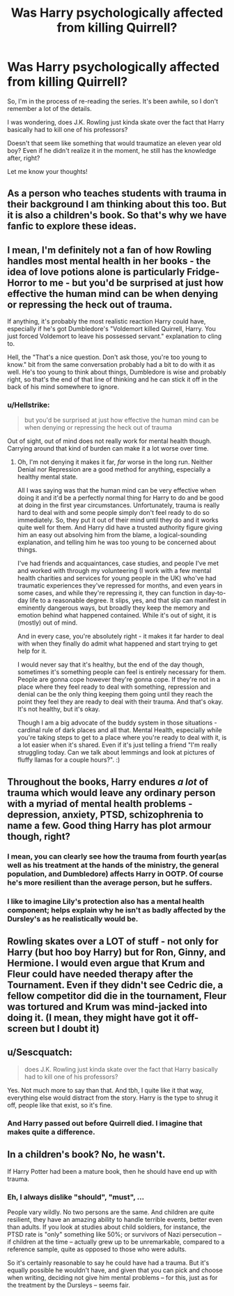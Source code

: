 #+TITLE: Was Harry psychologically affected from killing Quirrell?

* Was Harry psychologically affected from killing Quirrell?
:PROPERTIES:
:Author: Kxsa
:Score: 8
:DateUnix: 1596360323.0
:DateShort: 2020-Aug-02
:FlairText: Discussion
:END:
So, I'm in the process of re-reading the series. It's been awhile, so I don't remember a lot of the details.

I was wondering, does J.K. Rowling just kinda skate over the fact that Harry basically had to kill one of his professors?

Doesn't that seem like something that would traumatize an eleven year old boy? Even if he didn't realize it in the moment, he still has the knowledge after, right?

Let me know your thoughts!


** As a person who teaches students with trauma in their background I am thinking about this too. But it is also a children's book. So that's why we have fanfic to explore these ideas.
:PROPERTIES:
:Author: IamProudofthefish
:Score: 17
:DateUnix: 1596364570.0
:DateShort: 2020-Aug-02
:END:


** I mean, I'm definitely not a fan of how Rowling handles most mental health in her books - the idea of love potions alone is particularly Fridge-Horror to me - but you'd be surprised at just how effective the human mind can be when denying or repressing the heck out of trauma.

If anything, it's probably the most realistic reaction Harry could have, especially if he's got Dumbledore's "Voldemort killed Quirrell, Harry. You just forced Voldemort to leave his possessed servant." explanation to cling to.

Hell, the "That's a nice question. Don't ask those, you're too young to know." bit from the same conversation probably had a bit to do with it as well. He's too young to think about things, Dumbledore is wise and probably right, so that's the end of that line of thinking and he can stick it off in the back of his mind somewhere to ignore.
:PROPERTIES:
:Author: Avalon1632
:Score: 14
:DateUnix: 1596367032.0
:DateShort: 2020-Aug-02
:END:

*** u/Hellstrike:
#+begin_quote
  but you'd be surprised at just how effective the human mind can be when denying or repressing the heck out of trauma
#+end_quote

Out of sight, out of mind does not really work for mental health though. Carrying around that kind of burden can make it a lot worse over time.
:PROPERTIES:
:Author: Hellstrike
:Score: 6
:DateUnix: 1596394270.0
:DateShort: 2020-Aug-02
:END:

**** Oh, I'm not denying it makes it far, /far/ worse in the long run. Neither Denial nor Repression are a good method for anything, especially a healthy mental state.

All I was saying was that the human mind can be very effective when doing it and it'd be a perfectly normal thing for Harry to do and be good at doing in the first year circumstances. Unfortunately, trauma is really hard to deal with and some people simply don't feel ready to do so immediately. So, they put it out of their mind until they do and it works quite well for them. And Harry did have a trusted authority figure giving him an easy out absolving him from the blame, a logical-sounding explanation, and telling him he was too young to be concerned about things.

I've had friends and acquaintances, case studies, and people I've met and worked with through my volunteering (I work with a few mental health charities and services for young people in the UK) who've had traumatic experiences they've repressed for months, and even years in some cases, and while they're repressing it, they can function in day-to-day life to a reasonable degree. It slips, yes, and that slip can manifest in eminently dangerous ways, but broadly they keep the memory and emotion behind what happened contained. While it's out of sight, it is (mostly) out of mind.

And in every case, you're absolutely right - it makes it far harder to deal with when they finally do admit what happened and start trying to get help for it.

I would never say that it's healthy, but the end of the day though, sometimes it's something people can feel is entirely necessary for them. People are gonna cope however they're gonna cope. If they're not in a place where they feel ready to deal with something, repression and denial can be the only thing keeping them going until they reach the point they feel they are ready to deal with their trauma. And that's okay. It's not healthy, but it's okay.

Though I am a big advocate of the buddy system in those situations - cardinal rule of dark places and all that. Mental Health, especially while you're taking steps to get to a place where you're ready to deal with it, is a lot easier when it's shared. Even if it's just telling a friend "I'm really struggling today. Can we talk about lemmings and look at pictures of fluffy llamas for a couple hours?". :)
:PROPERTIES:
:Author: Avalon1632
:Score: 3
:DateUnix: 1596396012.0
:DateShort: 2020-Aug-02
:END:


** Throughout the books, Harry endures */a lot/* of trauma which would leave any ordinary person with a myriad of mental health problems - depression, anxiety, PTSD, schizophrenia to name a few. Good thing Harry has plot armour though, right?
:PROPERTIES:
:Author: TheVisceralCanvas
:Score: 11
:DateUnix: 1596361436.0
:DateShort: 2020-Aug-02
:END:

*** I mean, you can clearly see how the trauma from fourth year(as well as his treatment at the hands of the ministry, the general population, and Dumbledore) affects Harry in OOTP. Of course he's more resilient than the average person, but he suffers.
:PROPERTIES:
:Author: solidariteten
:Score: 5
:DateUnix: 1596378499.0
:DateShort: 2020-Aug-02
:END:


*** I like to imagine Lily's protection also has a mental health component; helps explain why he isn't as badly affected by the Dursley's as he realistically would be.
:PROPERTIES:
:Author: CalculusWarrior
:Score: 0
:DateUnix: 1596379385.0
:DateShort: 2020-Aug-02
:END:


** Rowling skates over a LOT of stuff - not only for Harry (but hoo boy Harry) but for Ron, Ginny, and Hermione. I would even argue that Krum and Fleur could have needed therapy after the Tournament. Even if they didn't see Cedric die, a fellow competitor did die in the tournament, Fleur was tortured and Krum was mind-jacked into doing it. (I mean, they might have got it off-screen but I doubt it)
:PROPERTIES:
:Author: cinderaced
:Score: 5
:DateUnix: 1596389090.0
:DateShort: 2020-Aug-02
:END:


** u/Sescquatch:
#+begin_quote
  does J.K. Rowling just kinda skate over the fact that Harry basically had to kill one of his professors?
#+end_quote

Yes. Not much more to say than that. And tbh, I quite like it that way, everything else would distract from the story. Harry is the type to shrug it off, people like that exist, so it's fine.
:PROPERTIES:
:Author: Sescquatch
:Score: 5
:DateUnix: 1596363131.0
:DateShort: 2020-Aug-02
:END:

*** And Harry passed out before Quirrell died. I imagine that makes quite a difference.
:PROPERTIES:
:Author: CryptidGrimnoir
:Score: 6
:DateUnix: 1596365092.0
:DateShort: 2020-Aug-02
:END:


** In a children's book? No, he wasn't.

If Harry Potter had been a mature book, then he should have end up with trauma.
:PROPERTIES:
:Author: will1707
:Score: 1
:DateUnix: 1596386511.0
:DateShort: 2020-Aug-02
:END:

*** Eh, I always dislike "should", "must", ...

People vary wildly. No two persons are the same. And children are quite resilient, they have an amazing ability to handle terrible events, better even than adults. If you look at studies about child soldiers, for instance, the PTSD rate is "only" something like 50%; or survivors of Nazi persecution -- if children at the time -- actually grew up to be unremarkable, compared to a reference sample, quite as opposed to those who were adults.

So it's certainly reasonable to say he could have had a trauma. But it's equally possible he wouldn't have, and given that you can pick and choose when writing, deciding not give him mental problems -- for this, just as for the treatment by the Dursleys -- seems fair.
:PROPERTIES:
:Author: Sescquatch
:Score: 2
:DateUnix: 1596408522.0
:DateShort: 2020-Aug-03
:END:
